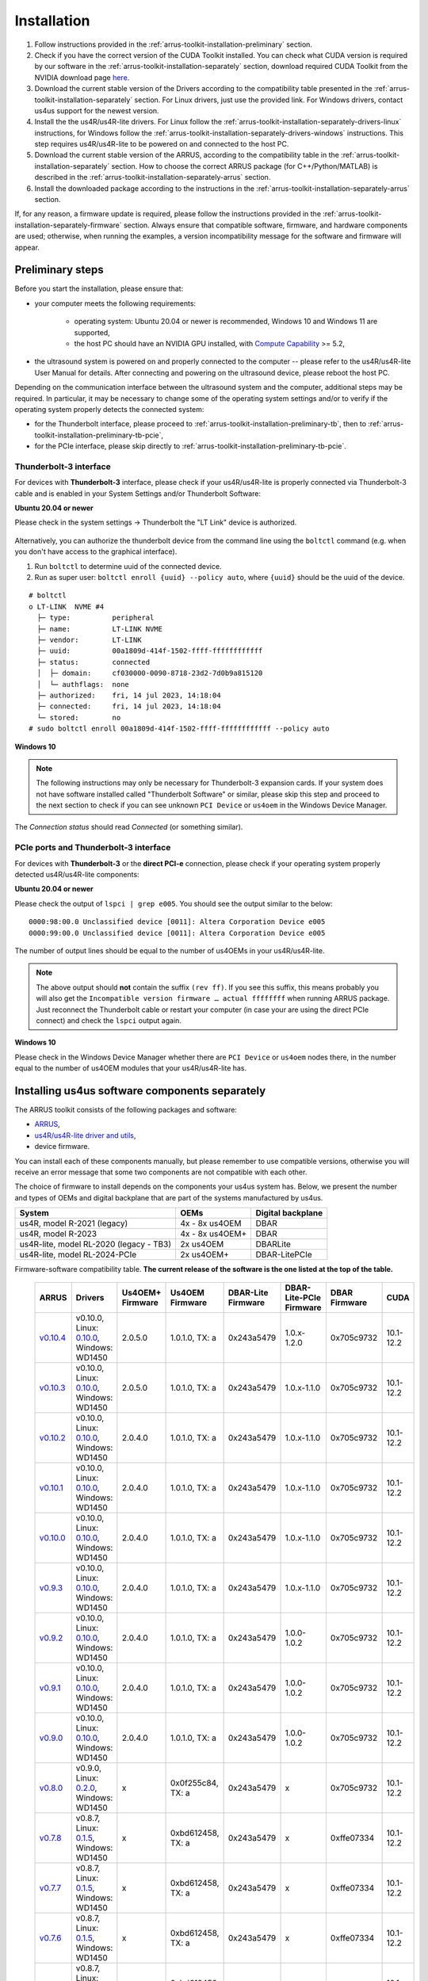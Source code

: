 .. _arrus-toolkit-installation:

============
Installation
============

1. Follow instructions provided in the :ref:`arrus-toolkit-installation-preliminary` section.
2. Check if you have the correct version of the CUDA Toolkit installed.
   You can check what CUDA version is required by our software in the :ref:`arrus-toolkit-installation-separately` section, download required CUDA Toolkit from the NVIDIA download page `here <https://developer.nvidia.com/cuda-toolkit-archive>`_.
3. Download the current stable version of the Drivers according to the compatibility table presented in the :ref:`arrus-toolkit-installation-separately` section.
   For Linux drivers, just use the provided link. For Windows drivers, contact us4us support for the newest version.
4. Install the the us4R/us4R-lite drivers. For Linux follow the :ref:`arrus-toolkit-installation-separately-drivers-linux` instructions, for Windows follow the :ref:`arrus-toolkit-installation-separately-drivers-windows` instructions.
   This step requires us4R/us4R-lite to be powered on and connected to the host PC.
5. Download the current stable version of the ARRUS, according to the compatibility table in the :ref:`arrus-toolkit-installation-separately` section. How to choose the correct ARRUS package (for C++/Python/MATLAB) is described in the :ref:`arrus-toolkit-installation-separately-arrus` section.
6. Install the downloaded package according to the instructions in the :ref:`arrus-toolkit-installation-separately-arrus` section.

If, for any reason, a firmware update is required, please follow the instructions provided in the :ref:`arrus-toolkit-installation-separately-firmware` section.
Always ensure that compatible software, firmware, and hardware components are used; otherwise, when running the examples, a version incompatibility message for the software and firmware will appear.

.. _arrus-toolkit-installation-preliminary:

Preliminary steps
=================

Before you start the installation, please ensure that:

- your computer meets the following requirements:

    - operating system: Ubuntu 20.04 or newer is recommended, Windows 10 and Windows 11 are supported,
    - the host PC should have an NVIDIA GPU installed, with `Compute Capability <https://developer.nvidia.com/cuda-gpus>`_ >= 5.2,

- the ultrasound system is powered on and properly connected to the computer -- please refer to the us4R/us4R-lite User Manual for details. After connecting and powering on the ultrasound device, please reboot the host PC.

Depending on the communication interface between the ultrasound system and the
computer, additional steps may be required. In particular, it may be necessary
to change some of the operating system settings and/or to verify if the operating system
properly detects the connected system:

- for the Thunderbolt interface, please proceed to :ref:`arrus-toolkit-installation-preliminary-tb`, then to :ref:`arrus-toolkit-installation-preliminary-tb-pcie`,
- for the PCIe interface, please skip directly to :ref:`arrus-toolkit-installation-preliminary-tb-pcie`.

.. _arrus-toolkit-installation-preliminary-tb:

Thunderbolt-3 interface
-----------------------

For devices with **Thunderbolt-3** interface, please check if your us4R/us4R-lite
is properly connected via Thunderbolt-3 cable and is enabled in your System
Settings and/or Thunderbolt Software:

**Ubuntu 20.04 or newer**

Please check in the system settings → Thunderbolt the "LT Link" device is
authorized.

.. figure:: img/thunderbolt_ubuntu.png
    :scale: 80%

Alternatively, you can authorize the thunderbolt device from the command line
using the ``boltctl`` command (e.g. when you don't have access to the
graphical interface).

1. Run ``boltctl`` to determine uuid of the connected device.
2. Run as super user: ``boltctl enroll {uuid} --policy auto``, where ``{uuid}`` should be the uuid of the device.

::

 # boltctl
 o LT-LINK  NVME #4
   ├─ type:          peripheral
   ├─ name:          LT-LINK NVME
   ├─ vendor:        LT-LINK
   ├─ uuid:          00a1809d-414f-1502-ffff-ffffffffffff
   ├─ status:        connected
   │  ├─ domain:     cf030000-0090-8718-23d2-7d0b9a815120
   │  └─ authflags:  none
   ├─ authorized:    fri, 14 jul 2023, 14:18:04
   ├─ connected:     fri, 14 jul 2023, 14:18:04
   └─ stored:        no
 # sudo boltctl enroll 00a1809d-414f-1502-ffff-ffffffffffff --policy auto

**Windows 10**

.. note::

    The following instructions may only be necessary for Thunderbolt-3 expansion cards. If your system does not have software installed called "Thunderbolt Software" or similar, please skip this step and proceed to the next section to check if you can
    see unknown ``PCI Device`` or ``us4oem`` in the Windows Device Manager.

.. figure:: img/thunderbolt.png
    :scale: 80%

The `Connection status` should read `Connected` (or something similar).


.. _arrus-toolkit-installation-preliminary-tb-pcie:

PCIe ports and Thunderbolt-3 interface
--------------------------------------

For devices with **Thunderbolt-3** or the **direct PCI-e** connection,
please check if your operating system properly detected us4R/us4R-lite
components:

**Ubuntu 20.04 or newer**

Please check the output of ``lspci | grep e005``. You should see the output
similar to the below:

::

  0000:98:00.0 Unclassified device [0011]: Altera Corporation Device e005
  0000:99:00.0 Unclassified device [0011]: Altera Corporation Device e005

The number of output lines should be equal to the number of us4OEMs in your
us4R/us4R-lite.

.. note::

    The above output should **not** contain the suffix ``(rev ff)``.
    If you see this suffix, this means probably you will also get the
    ``Incompatible version firmware … actual ffffffff`` when running ARRUS package.
    Just reconnect the Thunderbolt cable or restart your computer (in case
    your are using the direct PCIe connect) and check the ``lspci`` output again.

**Windows 10**

Please check in the Windows Device Manager whether there are ``PCI Device`` or ``us4oem``
nodes there, in the number equal to the number of us4OEM modules that your
us4R/us4R-lite has.


.. _arrus-toolkit-installation-separately:

Installing us4us software components separately
===============================================

The ARRUS toolkit consists of the following packages and software:

- `ARRUS <https://github.com/us4useu/arrus/>`_,
- `us4R/us4R-lite driver and utils <https://github.com/us4useu/us4r-drivers>`_,
- device firmware.

You can install each of these components manually, but please remember to use
compatible versions, otherwise you will receive an error message that some two
components are not compatible with each other.

The choice of firmware to install depends on the components your us4us system has.
Below, we present the number and types of OEMs and digital backplane that are part of the systems manufactured by us4us.

======================================= =============== =================
System                                  OEMs            Digital backplane
======================================= =============== =================
us4R, model R-2021 (legacy)             4x - 8x us4OEM  DBAR
us4R, model R-2023                      4x - 8x us4OEM+ DBAR
us4R-lite, model RL-2020 (legacy - TB3) 2x us4OEM       DBARLite
us4R-lite, model RL-2024-PCIe           2x us4OEM+      DBAR-LitePCIe
======================================= =============== =================

Firmware-software compatibility table. **The current release of the software is the one listed at the top of the table.**

 ================================================================================= ========================================================================================================================================================== ================== =================== ==================== ======================= =============== ===============
  ARRUS                                                                             Drivers                                                                                                                                                   Us4OEM+ Firmware   Us4OEM Firmware     DBAR-Lite Firmware   DBAR-Lite-PCIe Firmware   DBAR Firmware    CUDA
 ================================================================================= ========================================================================================================================================================== ================== =================== ==================== ======================= =============== ===============
  `v0.10.4 <https://github.com/us4useu/arrus/releases/tag/v0.10.4>`__                 v0.10.0, Linux: `0.10.0 <https://github.com/us4useu/us4r-drivers/releases/download/v0.10.0/us4r-lkm-v0.10.0.run>`__, Windows: WD1450                      2.0.5.0            1.0.1.0, TX: a      0x243a5479         1.0.x-1.2.0               0x705c9732      10.1-12.2
  `v0.10.3 <https://github.com/us4useu/arrus/releases/tag/v0.10.3>`__                 v0.10.0, Linux: `0.10.0 <https://github.com/us4useu/us4r-drivers/releases/download/v0.10.0/us4r-lkm-v0.10.0.run>`__, Windows: WD1450                      2.0.5.0            1.0.1.0, TX: a      0x243a5479         1.0.x-1.1.0               0x705c9732      10.1-12.2
  `v0.10.2 <https://github.com/us4useu/arrus/releases/tag/v0.10.2>`__                 v0.10.0, Linux: `0.10.0 <https://github.com/us4useu/us4r-drivers/releases/download/v0.10.0/us4r-lkm-v0.10.0.run>`__, Windows: WD1450                      2.0.4.0            1.0.1.0, TX: a      0x243a5479         1.0.x-1.1.0               0x705c9732      10.1-12.2
  `v0.10.1 <https://github.com/us4useu/arrus/releases/tag/v0.10.1>`__                 v0.10.0, Linux: `0.10.0 <https://github.com/us4useu/us4r-drivers/releases/download/v0.10.0/us4r-lkm-v0.10.0.run>`__, Windows: WD1450                      2.0.4.0            1.0.1.0, TX: a      0x243a5479         1.0.x-1.1.0               0x705c9732      10.1-12.2
  `v0.10.0 <https://github.com/us4useu/arrus/releases/tag/v0.10.0>`__                 v0.10.0, Linux: `0.10.0 <https://github.com/us4useu/us4r-drivers/releases/download/v0.10.0/us4r-lkm-v0.10.0.run>`__, Windows: WD1450                      2.0.4.0            1.0.1.0, TX: a      0x243a5479         1.0.x-1.1.0               0x705c9732      10.1-12.2
  `v0.9.3 <https://github.com/us4useu/arrus/releases/tag/v0.9.3>`__                 v0.10.0, Linux: `0.10.0 <https://github.com/us4useu/us4r-drivers/releases/download/v0.10.0/us4r-lkm-v0.10.0.run>`__, Windows: WD1450                      2.0.4.0            1.0.1.0, TX: a      0x243a5479           1.0.x-1.1.0               0x705c9732      10.1-12.2
  `v0.9.2 <https://github.com/us4useu/arrus/releases/tag/v0.9.2>`__                 v0.10.0, Linux: `0.10.0 <https://github.com/us4useu/us4r-drivers/releases/download/v0.10.0/us4r-lkm-v0.10.0.run>`__, Windows: WD1450                      2.0.4.0            1.0.1.0, TX: a      0x243a5479           1.0.0-1.0.2               0x705c9732      10.1-12.2
  `v0.9.1 <https://github.com/us4useu/arrus/releases/tag/v0.9.1>`__                 v0.10.0, Linux: `0.10.0 <https://github.com/us4useu/us4r-drivers/releases/download/v0.10.0/us4r-lkm-v0.10.0.run>`__, Windows: WD1450                      2.0.4.0            1.0.1.0, TX: a      0x243a5479           1.0.0-1.0.2               0x705c9732      10.1-12.2
  `v0.9.0 <https://github.com/us4useu/arrus/releases/tag/v0.9.0>`__                 v0.10.0, Linux: `0.10.0 <https://github.com/us4useu/us4r-drivers/releases/download/v0.10.0/us4r-lkm-v0.10.0.run>`__, Windows: WD1450                      2.0.4.0            1.0.1.0, TX: a      0x243a5479           1.0.0-1.0.2               0x705c9732      10.1-12.2
  `v0.8.0 <https://github.com/us4useu/arrus/releases/tag/v0.8.0>`__                 v0.9.0, Linux: `0.2.0 <https://github.com/us4useu/us4r-drivers/releases/download/v0.9.0-dev-first/us4r-driver-v0.2.0-dev20221007.run>`__, Windows: WD1450 x                  0x0f255c84, TX: a   0x243a5479           x                         0x705c9732      10.1-12.2
  `v0.7.8 <https://github.com/us4useu/arrus/releases/tag/v0.7.8>`__                 v0.8.7, Linux: `0.1.5 <https://github.com/us4useu/us4r-drivers/releases/download/v0.8.6/us4r-driver-v0.1.0.run>`__, Windows: WD1450                       x                  0xbd612458, TX: a   0x243a5479           x                         0xffe07334      10.1-12.2
  `v0.7.7 <https://github.com/us4useu/arrus/releases/tag/v0.7.7>`__                 v0.8.7, Linux: `0.1.5 <https://github.com/us4useu/us4r-drivers/releases/download/v0.8.6/us4r-driver-v0.1.0.run>`__, Windows: WD1450                       x                  0xbd612458, TX: a   0x243a5479           x                         0xffe07334      10.1-12.2
  `v0.7.6 <https://github.com/us4useu/arrus/releases/tag/v0.7.6>`__                 v0.8.7, Linux: `0.1.5 <https://github.com/us4useu/us4r-drivers/releases/download/v0.8.6/us4r-driver-v0.1.0.run>`__, Windows: WD1450                       x                  0xbd612458, TX: a   0x243a5479           x                         0xffe07334      10.1-12.2
  `v0.7.5 <https://github.com/us4useu/arrus/releases/tag/v0.7.5>`__                 v0.8.7, Linux: `0.1.5 <https://github.com/us4useu/us4r-drivers/releases/download/v0.8.6/us4r-driver-v0.1.0.run>`__, Windows: WD1450                       x                  0xbd612458, TX: a   0x243a5479           x                         0xffe07334      10.1-12.2
  `v0.7.4 <https://github.com/us4useu/arrus/releases/tag/v0.7.4>`__                 v0.8.7, Linux: `0.1.5 <https://github.com/us4useu/us4r-drivers/releases/download/v0.8.6/us4r-driver-v0.1.0.run>`__, Windows: WD1450                       x                  0xbd612458, TX: a   0x243a5479           x                         0xffe07334      10.1-12.2
  `v0.7.3 <https://github.com/us4useu/arrus/releases/tag/v0.7.3>`__                 v0.8.7, Linux: `0.1.5 <https://github.com/us4useu/us4r-drivers/releases/download/v0.8.6/us4r-driver-v0.1.0.run>`__, Windows: WD1450                       x                  0xbd612458, TX: a   0x243a5479           x                         0xffe07334      10.1-12.2
  `v0.7.2 <https://github.com/us4useu/arrus/releases/tag/v0.7.2>`__                 v0.8.6, Linux: `0.1.5 <https://github.com/us4useu/us4r-drivers/releases/download/v0.8.6/us4r-driver-v0.1.0.run>`__, Windows: WD1450                       x                  0xbd612458, TX: a   0x243a5479           x                         0xffe07334      10.1-12.2
  `v0.7.1 <https://github.com/us4useu/arrus/releases/tag/v0.7.1>`__                 v0.8.6, Linux: `0.1.5 <https://github.com/us4useu/us4r-drivers/releases/download/v0.8.6/us4r-driver-v0.1.0.run>`__, Windows: WD1450                       x                  0xbd612458, TX: a   0x243a5479           x                         0xffe07334      10.1-12.2
  `v0.7.0 <https://github.com/us4useu/arrus/releases/tag/v0.7.0>`__                 v0.8.6, Linux: `0.1.5 <https://github.com/us4useu/us4r-drivers/releases/download/v0.8.6/us4r-driver-v0.1.0.run>`__, Windows: WD1450                       x                  0xbd612458, TX: a   0x243a5479           x                         0xffe07334      10.1-12.2
 ================================================================================= ========================================================================================================================================================== ================== =================== ==================== ======================= =============== ===============



.. _arrus-toolkit-installation-separately-drivers:

Drivers
-------

.. _arrus-toolkit-installation-separately-drivers-linux:

Linux
~~~~~

Download the linux driver then in command line run:

::

  sudo chmod +x {us4r-driver.run}
  sudo ./{us4r-driver.run}

where ``{us4r-driver.run}`` is the name of the downloaded file.

After executing the above command, there should be ``us4oem*`` nodes in the ``/dev``
folder, e.g.:

::

    # ls /dev/us4oem*
    /dev/us4oem9800  /dev/us4oem9900

.. warning::
    Currently it is necessary to re-run the above installer after every
    Linux Kernel upgrade
    (which may be performed silently in the background by Ubuntu).
    This inconvenience will be fixed in the future.

.. _arrus-toolkit-installation-separately-drivers-windows:

Windows
~~~~~~~

1. Download and extract ``us4oem-drivers-1450.zip`` (contact us4us support to make sure you get the newest version).
2. Run ``install.bat`` with **administrative privileges**. Confirm driver
   installation if necessary.

``us4oem`` and ``WinDriver1450`` nodes should now be visible in the
Device Manager.

.. figure:: img/dev_manager.png
    :scale: 100%

.. _arrus-toolkit-installation-separately-firmware:

Firmware
--------

.. note::

    Usually, the hardware we provide already has the latest stable firmware version installed -- so it is likely that you can skip this step. Use the instructions below only if you would like to test a newer, _develop_ version of the firmware and software.

Download the appropriate firmware version (and the appropriate suffix: `-linux`: Linux, no suffix: Windows) from this `page <https://github.com/us4useu/us4r-drivers/releases>`__,
extract and run ``update.bat`` (``update.sh`` on Linux).

.. figure:: img/firmware_update_result.png
    :scale: 100%

**After the update, please remember to do a full power cycle of the us4R/us4R-lite and the connected PC.**


.. _arrus-toolkit-installation-separately-arrus:

Application Programming Interface: ARRUS
----------------------------------------

We provide our application programming interface as a part of the **ARRUS** package.

The list of the ARRUS package releases is available `here <https://github.com/us4useu/arrus/releases>`__.
Download and extract the package for the programming language you want to use.

From the list of Assets available for each ARRUS version, choose the one that matches your application.
e.g. for Windows environment and Python 3.9 you should download
``arrus-0.10.4-cp39-cp39-linux_x86_64.whl`` package, for Linux and C++ you should download ``arrus_cpp-v0.10.4_linux_x86_64.zip`` package etc.

.. figure:: img/arrus_package.png
    :scale: 40%

Symbol key:

- ``cp`` stands for Python (C implementation of Python, i.e. CPython), e.g., ``cp310`` means Python 3.10, ``cp39`` means Python 3.9, and so on.
- ``cpp`` stands for C++.
- ``matlab`` stands for Matlab.
- ``win`` or ``linux`` indicate the operating system. **NOTE: the Python packages with the win_amd64.whl suffix can be used for both AMD and Intel processors**.

Python
~~~~~~
Requirements:

- Python 3.8 (or 3.9 or 3.10 for ARRUS >= 0.9.0).

We recommend using `Miniconda3 <https://docs.conda.io/en/latest/miniconda.html>`__
to manage Python environments.

Install whl package located in the ``python`` subdirectory using
``pip`` package manager:

.. code-block:: console

    pip uninstall arrus
    pip install  arrus-x.y.z-cp38-cp38-win_amd64.whl

Where ``x.y.z`` is the current version of ARRUS package.

The below packages are required to run the example with B-mode imaging:

.. code-block:: console

    pip install cupy-cudaxyz matplotlib==3.7.2

Where ``xyz`` is the version of the CUDA Toolkit installed on your host PC.

To check if everything is OK, run one of the examples provided
`here <https://github.com/us4useu/arrus/tree/master/api/python/examples>`__
and described `here <https://us4useu.github.io/arrus-docs/releases/current/python/content/examples.html>`__. For example, to run ``plane_wave_imaging.py``:

1. Update path in the ``with arrus.Session()...`` call to the ``.prototxt`` for your system.
2. Adjust HV voltage.
3. Run it: ``python plane_wave_imaging.py``.

MATLAB
~~~~~~

Requirements:

- MATLAB 2022a, Parallel Computing Toolbox, Signal Processing Toolbox

To check if everything is OK, run one of the scripts available
`here <https://github.com/us4useu/arrus/tree/master/api/matlab/examples>`__.






